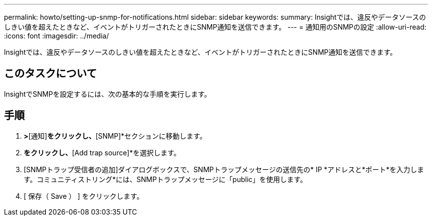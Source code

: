 ---
permalink: howto/setting-up-snmp-for-notifications.html 
sidebar: sidebar 
keywords:  
summary: Insightでは、違反やデータソースのしきい値を超えたときなど、イベントがトリガーされたときにSNMP通知を送信できます。 
---
= 通知用のSNMPの設定
:allow-uri-read: 
:icons: font
:imagesdir: ../media/


[role="lead"]
Insightでは、違反やデータソースのしきい値を超えたときなど、イベントがトリガーされたときにSNMP通知を送信できます。



== このタスクについて

InsightでSNMPを設定するには、次の基本的な手順を実行します。



== 手順

. [管理]*>*[通知]*をクリックし、*[SNMP]*セクションに移動します。
. [Actions]*をクリックし、*[Add trap source]*を選択します。
. [SNMPトラップ受信者の追加]ダイアログボックスで、SNMPトラップメッセージの送信先の* IP *アドレスと*ポート*を入力します。コミュニティストリング*には、SNMPトラップメッセージに「public」を使用します。
. [ 保存（ Save ） ] をクリックします。

